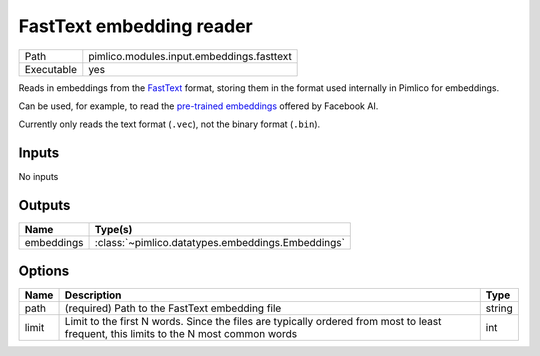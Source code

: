 FastText embedding reader
~~~~~~~~~~~~~~~~~~~~~~~~~

.. py:module:: pimlico.modules.input.embeddings.fasttext

+------------+-------------------------------------------+
| Path       | pimlico.modules.input.embeddings.fasttext |
+------------+-------------------------------------------+
| Executable | yes                                       |
+------------+-------------------------------------------+

Reads in embeddings from the `FastText <https://github.com/facebookresearch/fastText>`_ format, storing
them in the format used internally in Pimlico for embeddings.

Can be used, for example, to read the
`pre-trained embeddings <https://github.com/facebookresearch/fastText/blob/master/pretrained-vectors.md>`_
offered by Facebook AI.

Currently only reads the text format (``.vec``), not the binary format (``.bin``).

.. seealso::

   :mod:`pimlico.modules.input.embeddings.fasttext_gensim`:
      An alternative reader that uses Gensim's FastText format reading code and permits reading from the
      binary format, which contains more information.


Inputs
======

No inputs

Outputs
=======

+------------+---------------------------------------------------+
| Name       | Type(s)                                           |
+============+===================================================+
| embeddings | :class:`~pimlico.datatypes.embeddings.Embeddings` |
+------------+---------------------------------------------------+

Options
=======

+-------+---------------------------------------------------------------------------------------------------------------------------------------+--------+
| Name  | Description                                                                                                                           | Type   |
+=======+=======================================================================================================================================+========+
| path  | (required) Path to the FastText embedding file                                                                                        | string |
+-------+---------------------------------------------------------------------------------------------------------------------------------------+--------+
| limit | Limit to the first N words. Since the files are typically ordered from most to least frequent, this limits to the N most common words | int    |
+-------+---------------------------------------------------------------------------------------------------------------------------------------+--------+


